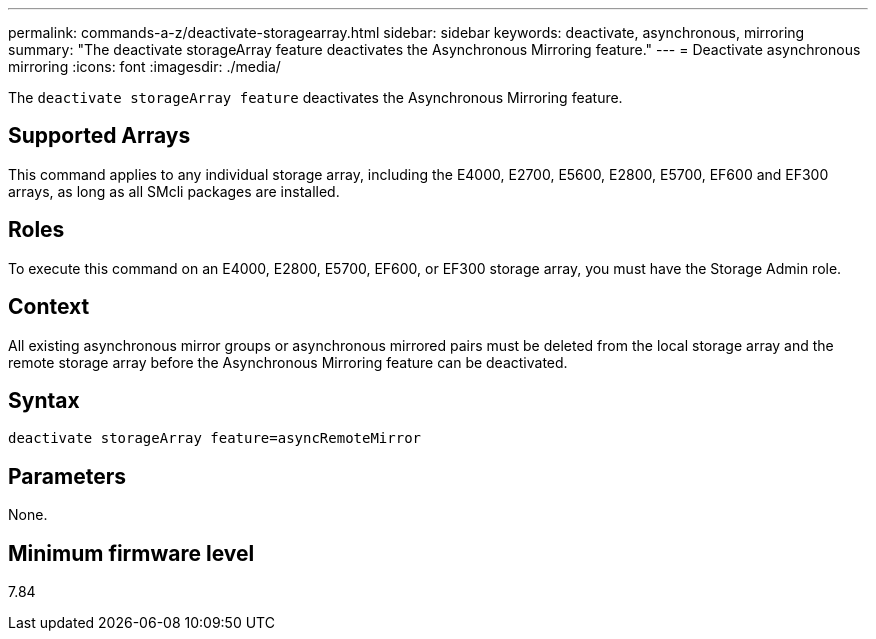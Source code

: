 ---
permalink: commands-a-z/deactivate-storagearray.html
sidebar: sidebar
keywords: deactivate, asynchronous, mirroring
summary: "The deactivate storageArray feature deactivates the Asynchronous Mirroring feature."
---
= Deactivate asynchronous mirroring
:icons: font
:imagesdir: ./media/

[.lead]
The `deactivate storageArray feature` deactivates the Asynchronous Mirroring feature.

== Supported Arrays

This command applies to any individual storage array, including the E4000, E2700, E5600, E2800, E5700, EF600 and EF300 arrays, as long as all SMcli packages are installed.

== Roles

To execute this command on an E4000, E2800, E5700, EF600, or EF300 storage array, you must have the Storage Admin role.

== Context

All existing asynchronous mirror groups or asynchronous mirrored pairs must be deleted from the local storage array and the remote storage array before the Asynchronous Mirroring feature can be deactivated.

== Syntax
[source,cli]
----
deactivate storageArray feature=asyncRemoteMirror
----

== Parameters

None.

== Minimum firmware level

7.84
